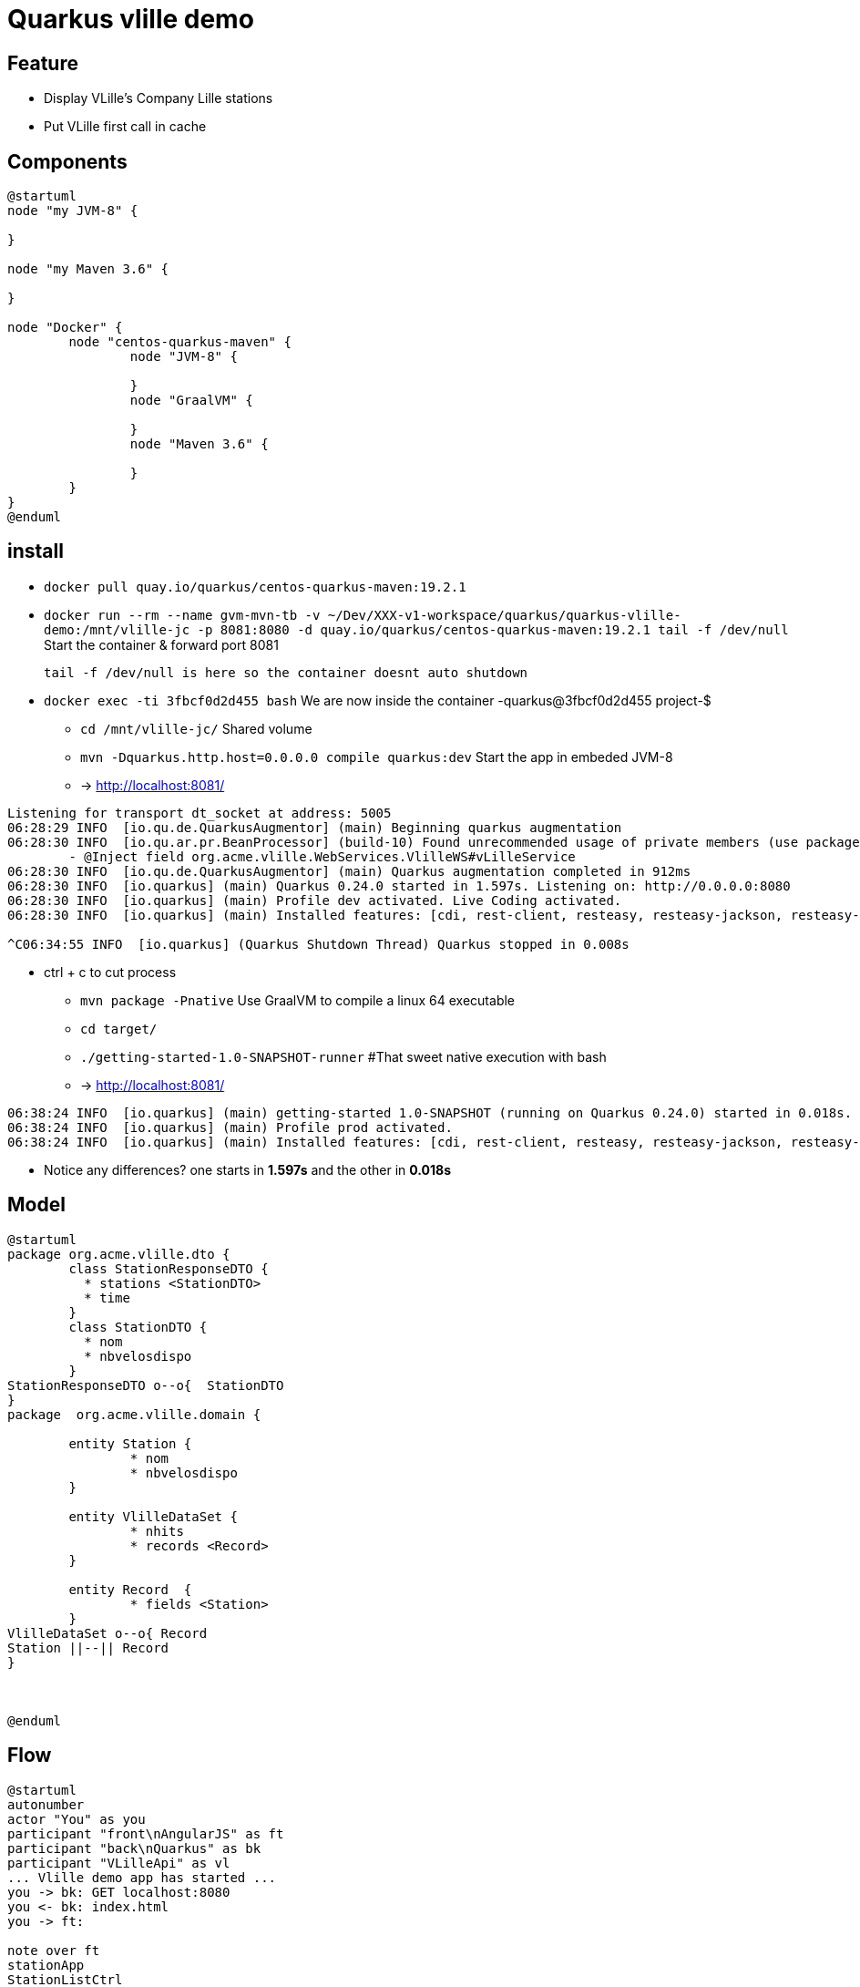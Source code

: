 = Quarkus vlille demo

== Feature

* Display VLille's Company Lille stations
* Put VLille first call in cache 
 
== Components 

[plantuml, vlille-demo-components, png]
....
@startuml
node "my JVM-8" {

}

node "my Maven 3.6" {

}

node "Docker" {
	node "centos-quarkus-maven" {
		node "JVM-8" {
	
		}
		node "GraalVM" {
		
		}
		node "Maven 3.6" {
		
		}
	}
}
@enduml
....

== install

* `docker pull quay.io/quarkus/centos-quarkus-maven:19.2.1`
* `docker run --rm --name gvm-mvn-tb -v ~/Dev/XXX-v1-workspace/quarkus/quarkus-vlille-demo:/mnt/vlille-jc -p 8081:8080 -d quay.io/quarkus/centos-quarkus-maven:19.2.1 tail -f /dev/null` Start the container & forward port 8081

	tail -f /dev/null is here so the container doesnt auto shutdown  

* `docker exec  -ti 3fbcf0d2d455 bash` We are now inside the container -quarkus@3fbcf0d2d455 project-$
** `cd /mnt/vlille-jc/` Shared volume 
** `mvn -Dquarkus.http.host=0.0.0.0 compile quarkus:dev` Start the app in embeded JVM-8
** -> http://localhost:8081/ 
....
Listening for transport dt_socket at address: 5005
06:28:29 INFO  [io.qu.de.QuarkusAugmentor] (main) Beginning quarkus augmentation
06:28:30 INFO  [io.qu.ar.pr.BeanProcessor] (build-10) Found unrecommended usage of private members (use package-private instead) in application beans:
	- @Inject field org.acme.vlille.WebServices.VlilleWS#vLilleService
06:28:30 INFO  [io.qu.de.QuarkusAugmentor] (main) Quarkus augmentation completed in 912ms
06:28:30 INFO  [io.quarkus] (main) Quarkus 0.24.0 started in 1.597s. Listening on: http://0.0.0.0:8080
06:28:30 INFO  [io.quarkus] (main) Profile dev activated. Live Coding activated.
06:28:30 INFO  [io.quarkus] (main) Installed features: [cdi, rest-client, resteasy, resteasy-jackson, resteasy-jsonb, servlet, spring-di, spring-web]

^C06:34:55 INFO  [io.quarkus] (Quarkus Shutdown Thread) Quarkus stopped in 0.008s
....

* ctrl + c to cut process
** `mvn package -Pnative` Use GraalVM to compile a linux 64 executable
** `cd target/`
** `./getting-started-1.0-SNAPSHOT-runner` #That sweet native execution with bash
** -> http://localhost:8081/ 
....
06:38:24 INFO  [io.quarkus] (main) getting-started 1.0-SNAPSHOT (running on Quarkus 0.24.0) started in 0.018s. Listening on: http://0.0.0.0:8080
06:38:24 INFO  [io.quarkus] (main) Profile prod activated. 
06:38:24 INFO  [io.quarkus] (main) Installed features: [cdi, rest-client, resteasy, resteasy-jackson, resteasy-jsonb, servlet, spring-di, spring-web]
....

* Notice any differences? one starts in *1.597s* and the other in *0.018s*

== Model


[plantuml, vlille-demo-model, png]
....
@startuml
package org.acme.vlille.dto {
	class StationResponseDTO {
	  * stations <StationDTO>
	  * time
	}
	class StationDTO {
	  * nom
	  * nbvelosdispo
	}
StationResponseDTO o--o{  StationDTO
}
package  org.acme.vlille.domain {
	
	entity Station {
		* nom
		* nbvelosdispo
	}

	entity VlilleDataSet {
		* nhits
		* records <Record>
	}

	entity Record  {
		* fields <Station>
	}
VlilleDataSet o--o{ Record
Station ||--|| Record
}



@enduml
....

== Flow

[plantuml, vlille-demo-flow, png]
....
@startuml
autonumber
actor "You" as you
participant "front\nAngularJS" as ft
participant "back\nQuarkus" as bk
participant "VLilleApi" as vl
... Vlille demo app has started ...
you -> bk: GET localhost:8080
you <- bk: index.html
you -> ft: 

note over ft 
stationApp
StationListCtrl
end note
ft -> bk : GET /api/stations/findALL

activate bk
note over bk
findAll()
performSynchronisation()
Rest Easy service get dataset 
end note

bk -> vl :GET https://opendata.lillemetropole.fr/api/records/1.0/search/?\ndataset=vlille-realtime&rows=100&refine.commune=LILLE

note right vl
"nhits": 110, 
"parameters": 
	{"dataset": "vlille-realtime", "refine": {"commune": "LILLE"}, "timezone": "UTC", "rows": 100, "start": 0, "format": "json"},
"records": [
	{"datasetid": "vlille-realtime", "recordid": "723289fe50c959f7e63d75b17870762aa8eaddd4", 
		"fields": {"etat": "EN SERVICE", "etatconnexion": "CONNECTED", "nbvelosdispo": 4, "nbplacesdispo": 14, "commune": "LILLE",
		 ...}
	 ...}
...]
end note

bk <- vl

note over bk
Rest Easy json to VlilleDataSet
metierVersContrat(...) 
end note

ft <- bk : JSON  StationResponseDTO


note over ft
successCallback()
display stations 
end note

@enduml
....



